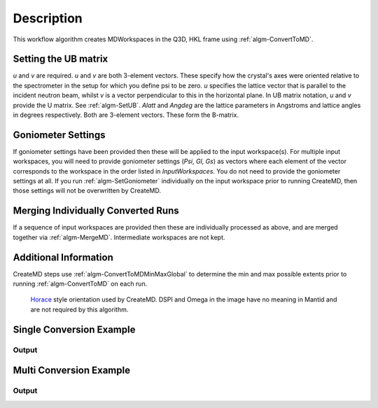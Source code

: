 .. algorithm::

.. summary::

.. alias::

.. properties::

Description
-----------

This workflow algorithm creates MDWorkspaces in the Q3D, HKL frame using :ref:`algm-ConvertToMD`. 

Setting the UB matrix
######################################

*u* and *v* are required. *u* and *v* are both 3-element vectors. These specify how the crystal's axes were oriented relative to the spectrometer in the setup for which you define psi to be zero. *u* specifies the lattice vector that is parallel to the incident neutron beam, whilst *v* is a vector perpendicular to this in the horizontal plane. In UB matrix notation, *u* and *v* provide the U matrix. See :ref:`algm-SetUB`. *Alatt* and *Angdeg* are the lattice parameters in Angstroms and lattice angles in degrees respectively. Both are 3-element vectors. These form the B-matrix.

Goniometer Settings
#####################

If goniometer settings have been provided then these will be applied to the input workspace(s). For multiple input workspaces, you will need to provide goniometer settings (*Psi*, *Gl*, *Gs*) as vectors where each element of the vector corresponds to the workspace in the order listed in *InputWorkspaces*. You do not need to provide the goniometer settings at all. If you run :ref:`algm-SetGoniometer` individually on the input workspace prior to running CreateMD, then those settings will not be overwritten by CreateMD.

Merging Individually Converted Runs
#####################################

If a sequence of input workspaces are provided then these are individually processed as above, and are merged together via :ref:`algm-MergeMD`. Intermediate workspaces are not kept.

Additional Information
#######################
CreateMD steps use :ref:`algm-ConvertToMDMinMaxGlobal` to determine the min and max possible extents prior to running :ref:`algm-ConvertToMD` on each run.


.. figure:: /images/HoraceOrientation.png
   :alt: HoraceOrientation.png

   `Horace <http://horace.isis.rl.ac.uk/Generating_SQW_files>`__ style orientation used by CreateMD. DSPI and Omega in the image have no meaning in Mantid and are not required by this algorithm.


**Single Conversion Example**
##########################################

.. testcode:: SingleConversion

   # Create some input data.
   current_ws = CreateSimulationWorkspace(Instrument='MAR', BinParams=[-3,1,3], UnitX='DeltaE')
   AddSampleLog(Workspace=current_ws,LogName='Ei',LogText='3.0',LogType='Number')

   # Execute CreateMD
   new_mdew = CreateMD(current_ws, Emode='Direct', Alatt=[1.4165, 1.4165,1.4165], Angdeg=[ 90, 90, 90], U=[1, 0, 0,], V=[0,1,0], Psi=6, Gs=0, Gl=[0])

   # Show dimensionality and dimension names
   ndims = new_mdew.getNumDims()
   for i in range(ndims):
       dim = new_mdew.getDimension(i)
       print dim.getName()
  
Output
^^^^^^

.. testoutput:: SingleConversion

   [H,0,0]
   [0,K,0]
   [0,0,L]
   DeltaE

**Multi Conversion Example**
##########################################

.. testcode:: MultiConversion

   # Create multiple runs 
   input_runs = list()
   psi = list()
   gs = list()
   gl = list()
   for i in range(1, 5):
       current_ws = CreateSimulationWorkspace(Instrument='MAR', BinParams=[-3,1,3], UnitX='DeltaE', OutputWorkspace='input_ws_' + str(i))
       input_runs.append(current_ws.name())
       AddSampleLog(Workspace=current_ws,LogName='Ei',LogText='3.0',LogType='Number')
       psi.append(float(5 * i))
       gl.append(0.0)
       gs.append(0.0)
    
   # Convert and merge
   new_merged = CreateMD(input_runs, Emode='Direct', Alatt=[1.4165, 1.4165,1.4165], Angdeg=[ 90, 90, 90], U=[1, 0, 0,], V=[0,1,0], Psi=psi, Gl=gl, Gs=gs)

   # Show dimensionality and dimension names
   ndims = new_merged.getNumDims()
   for i in range(ndims):
       dim = new_merged.getDimension(i)
       print dim.getName()

Output
^^^^^^

.. testoutput:: MultiConversion

   [H,0,0]
   [0,K,0]
   [0,0,L]
   DeltaE

.. categories::
